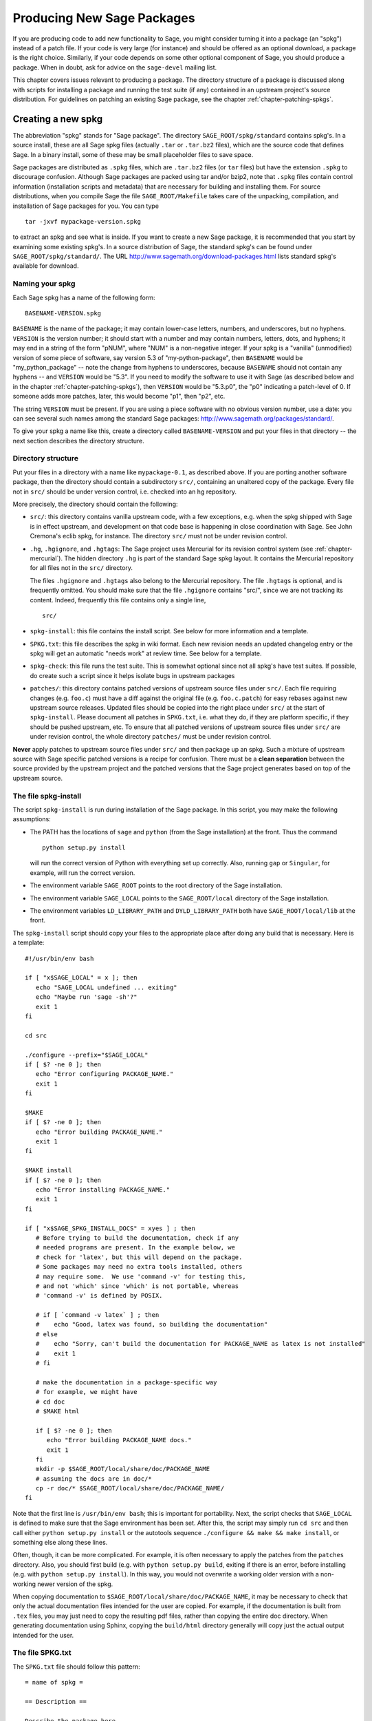 .. _chapter-spkg:

===========================
Producing New Sage Packages
===========================

If you are producing code to add new functionality to Sage, you might
consider turning it into a package (an "spkg") instead of a patch
file. If your code is very large (for instance) and should be offered
as an optional download, a package is the right choice. Similarly, if
your code depends on some other optional component of Sage, you should
produce a package. When in doubt, ask for advice on the ``sage-devel``
mailing list.

This chapter covers issues relevant to producing a package. The
directory structure of a package is discussed along with scripts for
installing a package and running the test suite (if any) contained in
an upstream project's source distribution. For guidelines on patching
an existing Sage package, see the chapter
:ref:`chapter-patching-spkgs`.

Creating a new spkg
===================

The abbreviation "spkg" stands for "Sage package". The directory
``SAGE_ROOT/spkg/standard`` contains spkg's. In a source install,
these are all Sage spkg files (actually ``.tar`` or ``.tar.bz2``
files), which are the source code that defines Sage. In a binary
install, some of these may be small placeholder files to save space.

Sage packages are distributed as ``.spkg`` files, which are
``.tar.bz2`` files (or ``tar`` files) but have the extension ``.spkg``
to discourage confusion. Although Sage packages are packed using tar
and/or bzip2, note that ``.spkg`` files contain control information
(installation scripts and metadata) that are necessary for building
and installing them. For source distributions, when you compile Sage
the file ``SAGE_ROOT/Makefile`` takes care of the unpacking,
compilation, and installation of Sage packages for you. You can
type

::

    tar -jxvf mypackage-version.spkg

to extract an spkg and see what is inside.  If you want to create a
new Sage package, it is recommended that you start by examining some
existing spkg's. In a source distribution of Sage, the standard spkg's
can be found under ``SAGE_ROOT/spkg/standard/``. The URL
http://www.sagemath.org/download-packages.html lists standard spkg's
available for download.

Naming your spkg
----------------

Each Sage spkg has a name of the following form:

::

   BASENAME-VERSION.spkg

``BASENAME`` is the name of the package; it may contain lower-case
letters, numbers, and underscores, but no hyphens.  ``VERSION`` is the
version number; it should start with a number and may contain numbers,
letters, dots, and hyphens; it may end in a string of the form
"pNUM", where "NUM" is a non-negative integer.  If your spkg is a
"vanilla" (unmodified) version of some piece of software, say version
5.3 of "my-python-package", then ``BASENAME`` would be
"my_python_package" -- note the change from hyphens to underscores,
because ``BASENAME`` should not contain any hyphens -- and ``VERSION``
would be "5.3".  If you need to modify the software to use it with
Sage (as described below and in the chapter
:ref:`chapter-patching-spkgs`), then ``VERSION`` would be "5.3.p0",
the "p0" indicating a patch-level of 0.  If someone adds more patches,
later, this would become "p1", then "p2", etc.

The string ``VERSION`` must be present.  If you are using a piece
software with no obvious version number, use a date: you can see
several such names among the standard Sage packages:
http://www.sagemath.org/packages/standard/.

To give your spkg a name like this, create a directory called
``BASENAME-VERSION`` and put your files in that directory -- the
next section describes the directory structure.

Directory structure
-------------------

Put your files in a directory with a name like ``mypackage-0.1``, as
described above.  If you are porting
another software package, then the directory should contain a
subdirectory ``src/``, containing an unaltered copy of the package.
Every file not in ``src/`` should be under version control, i.e. checked
into an hg repository.

More precisely, the directory should contain the following:

- ``src/``: this directory contains vanilla upstream code, with a few
  exceptions, e.g. when the spkg shipped with Sage is in effect
  upstream, and development on that code base is happening in close
  coordination with Sage.  See John Cremona's  eclib spkg, for
  instance. The directory ``src/`` must not be under revision control.

- ``.hg``, ``.hgignore``, and ``.hgtags``: The Sage project uses
  Mercurial for its revision control system (see
  :ref:`chapter-mercurial`).  The hidden directory ``.hg`` is part
  of the standard Sage spkg layout.  It contains the Mercurial
  repository for all files not in the ``src/`` directory.

  The files ``.hgignore`` and ``.hgtags`` also belong to the
  Mercurial repository.  The file ``.hgtags`` is optional, and is
  frequently omitted.  You should make sure that the file
  ``.hgignore`` contains "src/", since we are not tracking its
  content.  Indeed, frequently this file contains only a single line,

  ::

      src/

- ``spkg-install``: this file contains the install script. See below
  for more information and a template.

- ``SPKG.txt``: this file describes the spkg in wiki format.  Each
  new revision needs an updated changelog entry or the spkg will
  get an automatic "needs work" at review time.  See below for a
  template.

- ``spkg-check``: this file runs the test suite.  This is somewhat
  optional since not all spkg's have test suites. If possible, do
  create such a script since it helps isolate bugs in upstream
  packages

- ``patches/``: this directory contains patched versions of upstream
  source files under ``src/``. Each file requiring changes
  (e.g. ``foo.c``) must have a diff against the original file
  (e.g. ``foo.c.patch``) for easy rebases against new upstream source
  releases. Updated files should be copied into the right place under
  ``src/`` at the start of ``spkg-install``. Please document all
  patches in ``SPKG.txt``, i.e. what they do, if they are platform
  specific, if they should be pushed upstream, etc. To ensure that all
  patched versions of upstream source files under ``src/`` are under
  revision control, the whole directory ``patches/`` must be under
  revision control.

**Never** apply patches to upstream source files under ``src/`` and
then package up an spkg. Such a mixture of upstream source with Sage
specific patched versions is a recipe for confusion. There must be a
**clean separation** between the source provided by the upstream
project and the patched versions that the Sage project generates based
on top of the upstream source.

The file spkg-install
---------------------

The script ``spkg-install`` is run during installation of the Sage
package. In this script, you may make the following assumptions:

- The PATH has the locations of ``sage`` and ``python`` (from the Sage
  installation) at the front. Thus the command

  ::

      python setup.py install

  will run the correct version of Python with everything set up
  correctly. Also, running ``gap`` or ``Singular``, for example, will
  run the correct version.

- The environment variable ``SAGE_ROOT`` points to the root directory
  of the Sage installation.

- The environment variable ``SAGE_LOCAL`` points to the
  ``SAGE_ROOT/local`` directory of the Sage installation.

- The environment variables ``LD_LIBRARY_PATH`` and
  ``DYLD_LIBRARY_PATH`` both have ``SAGE_ROOT/local/lib`` at the
  front.

The ``spkg-install`` script should copy your files to the appropriate
place after doing any build that is necessary.  Here is a template::

       #!/usr/bin/env bash

       if [ "x$SAGE_LOCAL" = x ]; then
          echo "SAGE_LOCAL undefined ... exiting"
          echo "Maybe run 'sage -sh'?"
          exit 1
       fi

       cd src

       ./configure --prefix="$SAGE_LOCAL"
       if [ $? -ne 0 ]; then
          echo "Error configuring PACKAGE_NAME."
          exit 1
       fi

       $MAKE
       if [ $? -ne 0 ]; then
          echo "Error building PACKAGE_NAME."
          exit 1
       fi

       $MAKE install
       if [ $? -ne 0 ]; then
          echo "Error installing PACKAGE_NAME."
          exit 1
       fi

       if [ "x$SAGE_SPKG_INSTALL_DOCS" = xyes ] ; then
          # Before trying to build the documentation, check if any
	  # needed programs are present. In the example below, we
	  # check for 'latex', but this will depend on the package.
	  # Some packages may need no extra tools installed, others
	  # may require some.  We use 'command -v' for testing this,
	  # and not 'which' since 'which' is not portable, whereas
	  # 'command -v' is defined by POSIX.

	  # if [ `command -v latex` ] ; then
	  #    echo "Good, latex was found, so building the documentation"
	  # else
	  #    echo "Sorry, can't build the documentation for PACKAGE_NAME as latex is not installed"
	  #    exit 1
	  # fi

          # make the documentation in a package-specific way
          # for example, we might have
          # cd doc
          # $MAKE html

          if [ $? -ne 0 ]; then
             echo "Error building PACKAGE_NAME docs."
             exit 1
          fi
          mkdir -p $SAGE_ROOT/local/share/doc/PACKAGE_NAME
          # assuming the docs are in doc/*
          cp -r doc/* $SAGE_ROOT/local/share/doc/PACKAGE_NAME/
       fi

Note that the first line is ``/usr/bin/env bash``; this is important
for portability.  Next, the script checks that ``SAGE_LOCAL`` is
defined to make sure that the Sage environment has been set.  After
this, the script may simply run ``cd src`` and then call either
``python setup.py install`` or the autotools sequence
``./configure && make && make install``, or something else along these
lines.

Often, though, it can be more complicated. For example, it is often
necessary to apply the patches from the ``patches`` directory. Also,
you should first build (e.g. with ``python setup.py build``,  exiting
if there is an error, before installing (e.g. with ``python setup.py
install``). In this way, you would not overwrite a working older
version with a non-working newer version of the spkg.

When copying documentation to
``$SAGE_ROOT/local/share/doc/PACKAGE_NAME``, it may be necessary to
check that only the actual documentation files intended for the
user are copied.  For example, if the documentation is built from
``.tex`` files, you may just need to copy the resulting pdf files,
rather than copying the entire doc directory.  When generating
documentation using Sphinx, copying the ``build/html`` directory
generally will copy just the actual output intended for the user.

The file SPKG.txt
-----------------

The ``SPKG.txt`` file should follow this pattern::

     = name of spkg =

     == Description ==

     Describe the package here.

     == License ==

     Describe the package's license here.

     == SPKG Maintainers ==

     List the maintainers here

     == Upstream Contact ==

     Provide information for upstream contact.

     == Dependencies ==

     List the dependencies here

     == Special Update/Build Instructions ==

     List patches that need to be applied and what they do

     == Changelog ==

     Provide a changelog of the spkg here.

When the directory (say, ``mypackage-0.1``) is ready, the command

::

    sage -pkg mypackage-0.1

will create the file ``mypackage-0.1.spkg``.  As noted above, this
creates a compressed tar file. Running ``sage -pkg_nc mypackage-0.1``
creates an uncompressed tar file.

When your spkg is ready, you should post about it on ``sage-devel``.
If people there think it is a good idea, then post a link to the spkg
on the Sage trac server (see :ref:`chapter-trac`) so it can be
refereed.  Do not post the spkg itself to the trac server. You only
need to provide a link to your spkg.  If your spkg gets a positive
review, it might be included into the core Sage library, or it might
become an optional download from the Sage website, so anybody can
automatically install it by typing ``sage -i mypackage-version.spkg``.

.. note::

   There are usually a number of things to do for all spkgs:

   - Make sure that the hg repository contains every file outside the
     ``src`` directory, and that these are all up-to-date and committed
     into the repository.

   - Ensure that ``make install`` is non-parallel, i.e. do
     ``export MAKE=make``.

   - Include an ``spkg-check`` file if possible (see `trac ticket #299`_).

   - Include md5sums for spkgs (see `trac ticket #329`_).

   - Set ``LDFLAGS`` on Mac OS X (see `trac ticket #3349`_).

   .. _trac ticket #299: http://trac.sagemath.org/sage_trac/ticket/299

   .. _trac ticket #329: http://trac.sagemath.org/sage_trac/ticket/329

   .. _trac ticket #3349: http://trac.sagemath.org/sage_trac/ticket/3349

.. note::

   - If your package depends on another package, say boehmgc, then you
     should check that this other package has been installed. Your
     ``spkg-install`` script should check that it exists, with code
     like the following:

     ::

       BOEHM_GC=`cd $SAGE_ROOT/spkg/standard/; ./newest_version boehm_gc`
       if [ $? -ne 0 ]; then
           echo "Failed to find boehm_gc.  Please install the boehm_gc spkg"
           exit 1
       fi

   - *Caveat*: Do not just copy to e.g. ``SAGE_ROOT/local/lib/gap*/``
     since that will copy your package to the lib directory of the old
     version of GAP if GAP is upgraded.

   - External Magma code goes in ``SAGE_ROOT/data/extcode/magma/user``,
     so if you want to redistribute Magma code with Sage as a package
     that Magma-enabled users can use, that is where you would put
     it. You would also want to have relevant Python code to make the
     Magma code easily usable.

.. _section-spkg-avoiding-troubles:

Avoiding troubles
=================

This section contains some guidelines on what an spkg must never do to
a Sage installation. You are encouraged to produce an spkg that is as
self-contained as possible.

#. An spkg must not modify an existing source file in the Sage
   library.
#. Do not allow an spkg to modify another spkg. One spkg can depend on
   other spkg. You need to first test for the existence of the
   prerequisite spkg before installing an spkg that depends on it.
